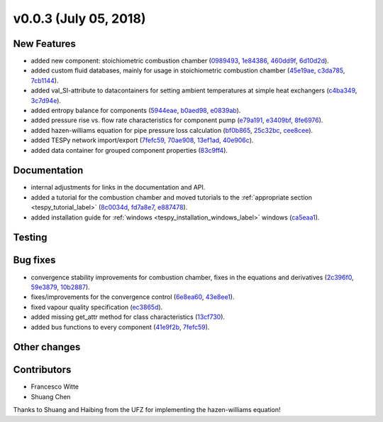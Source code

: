 v0.0.3 (July 05, 2018)
++++++++++++++++++++++

New Features
############
- added new component: stoichiometric combustion chamber (`0989493 <https://github.com/oemof/tespy/commit/0989493b888e6aafa277521a9f84194272d63ce0>`_, `1e84386 <https://github.com/oemof/tespy/commit/1e84386468456339238c119ab07468c6216f60b7>`_, `460dd9f <https://github.com/oemof/tespy/commit/460dd9f6988213f117ddd41b348e2193405db873>`_, `6d10d2d <https://github.com/oemof/tespy/commit/6d10d2d93251b714ec46a6d0aec0a2944d6bea97>`_).
- added custom fluid databases, mainly for usage in stoichiometric combustion chamber (`45e19ae <https://github.com/oemof/tespy/commit/45e19aec4f5dd4a1d756dcbae02b51d0ea432f1b>`_, `c3da785 <https://github.com/oemof/tespy/commit/c3da7859df711bc6435220242357adc63c2e363d>`_, `7cb1144 <https://github.com/oemof/tespy/commit/7cb1144b828e5af2296ca3ca28ea79be488a2664>`_).
- added val_SI-attribute to datacontainers for setting ambient temperatures at simple heat exchangers (`c4ba349 <https://github.com/oemof/tespy/commit/c4ba3496f68b89f80dc780c6ebe03bd9fe375ffe>`_, `3c7d94e <https://github.com/oemof/tespy/commit/3c7d94e83c5306520d1d67da7fc255414b80b6bb>`_).
- added entropy balance for components (`5944eae <https://github.com/oemof/tespy/commit/5944eae98c427b745da83590362fe70cad046b5b>`_, `b0aed98 <https://github.com/oemof/tespy/commit/b0aed986d665c8e9cff49570ac2cd50d47b2fd1c>`_, `e0839ab <https://github.com/oemof/tespy/commit/e0839ab8a21ca2424c2a71e3bcdc4dd35da85a35>`_).
- added pressure rise vs. flow rate characteristics for component pump (`e79a191 <https://github.com/oemof/tespy/commit/e79a1919611360dd0a2fbc0c417e1b280b003897>`_, `e3409bf <https://github.com/oemof/tespy/commit/e3409bfaa314821806ec90b6ba10f5570fc18969>`_, `8fe6976 <https://github.com/oemof/tespy/commit/8fe697625f80a4c96a943ef11088924c48feefdb>`_).
- added hazen-williams equation for pipe pressure loss calculation (`bf0b865 <https://github.com/oemof/tespy/commit/bf0b8650b0965c916727ebe10f39f0cefabb71e0>`_, `25c32bc <https://github.com/oemof/tespy/commit/25c32bc4a54e7b89e7fa71a5a44ea476227e2166>`_, `cee8cee <https://github.com/oemof/tespy/commit/cee8cee0656a784727b08e06c9a83064a7642b5a>`_).
- added TESPy network import/export (`7fefc59 <https://github.com/oemof/tespy/commit/7fefc5946a7ff745037bfce83dfb36bac9a58394>`_, `70ae908 <https://github.com/oemof/tespy/commit/70ae9085bb8011196267d7a69bbffd186d0d1866>`_, `13ef1ad <https://github.com/oemof/tespy/commit/13ef1ad02d0b8a3a043e172872b9eeac89effd1c>`_, `40e906c <https://github.com/oemof/tespy/commit/40e906cdc1011004927125f513f7e36ee79b1b1a>`_).
- added data container for grouped component properties (`83c9ff4 <https://github.com/oemof/tespy/commit/83c9ff4767363886e39c5d65c32fbececab2a4e9>`_).

Documentation
#############
- internal adjustments for links in the documentation and API.
- added a tutorial for the combustion chamber and moved tutorials to the :ref:`appropriate section <tespy_tutorial_label>` (`8c0034d <https://github.com/oemof/tespy/commit/8c0034db07f26d124206f129d5eabe4e214dcf00>`_, `fd7a8e7 <https://github.com/oemof/tespy/commit/fd7a8e7674a52fda6876c50adf03a7d428b4805a>`_, `e887478 <https://github.com/oemof/tespy/commit/e88747860c1eab844ba86598621223adbfe0941c>`_).
- added installation guide for :ref:`windows <tespy_installation_windows_label>` windows (`ca5eaa1 <https://github.com/oemof/tespy/commit/ca5eaa195ccdbbc90308cc1083faddf0888c6e65>`_).

Testing
#######

Bug fixes
#########
- convergence stability improvements for combustion chamber, fixes in the equations and derivatives (`2c396f0 <https://github.com/oemof/tespy/commit/2c396f0d3d2511b6b86bce3882f3ed25af209ad8>`_, `59e3879 <https://github.com/oemof/tespy/commit/59e3879ab8a1dd13e95015ec170ec2519263c112>`_, `10b2887 <https://github.com/oemof/tespy/commit/10b2887ac0f03e3270906693325b4a5fbd3ca303>`_).
- fixes/improvements for the convergence control (`6e8ea60 <https://github.com/oemof/tespy/commit/6e8ea60f6935f44b8ea8092724462c7677f40931>`_, `43e8ee1 <https://github.com/oemof/tespy/commit/43e8ee10f37eade599d91c084776c44905368bcd>`_).
- fixed vapour quality specification (`ec3865d <https://github.com/oemof/tespy/commit/ec3865dbcb075163427cdcb0bead23bfcda6b83e>`_).
- added missing get_attr method for class characteristics (`13cf730 <https://github.com/oemof/tespy/commit/13cf730493a9472a67a1453cc35098fa43f7d247>`_).
- added bus functions to every component (`41e9f2b <https://github.com/oemof/tespy/commit/41e9f2bfc98070a4e6fbf507dd26614517df0d8e>`_, `7fefc59 <https://github.com/oemof/tespy/commit/7fefc5946a7ff745037bfce83dfb36bac9a58394>`_).

Other changes
#############

Contributors
############

- Francesco Witte
- Shuang Chen

Thanks to Shuang and Haibing from the UFZ for implementing the hazen-williams equation!
